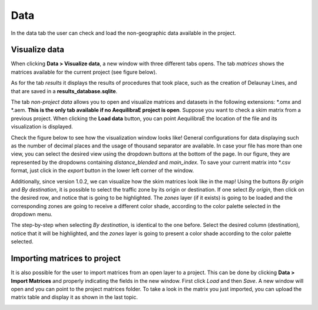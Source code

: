 Data
====

In the data tab the user can check and load the non-geographic data available in the project.

.. image:: ../images/menu_data.png
    :align: center
    :alt: tab data menu

.. _data_visualize_data:

Visualize data
--------------

When clicking **Data > Visualize data**, a new window with three different tabs opens. The tab *matrices* shows 
the matrices available for the current project (see figure below).

.. image:: ../images/data_visualize_data_matrices.png
    :align: center
    :alt: project data matrices

As for the tab *results* it displays the results of procedures that took place, such as the creation of Delaunay 
Lines, and that are saved in a **results_database.sqlite**.

.. image:: ../images/data_visualize_data_results.png
    :align: center
    :alt: project data results

The tab *non-project data* allows you to open and visualize matrices and datasets in the following extensions: 
\*.omx and \*.aem. **This is the only tab available if no AequilibraE project is open**. Suppose you 
want to check a skim matrix from a previous project. When clicking the **Load data** button, you can point 
AequilibraE the location of the file and its visualization is displayed.

.. _fig_nonproject_data:

.. image:: ../images/data_visualize_data_nonproject_data.png
    :align: center
    :alt: project data load non-project data

Check the figure below to see how the visualization window looks like! General configurations for data displaying
such as the number of decimal places and the usage of thousand separator are available. In case your file has more 
than one view, you can select the desired view using the dropdown buttons at the bottom of the page. In our figure,
they are represented by the dropdowns containing *distance_blended* and *main_index*. To save your current matrix 
into \*.csv format, just click in the *export* button in the lower left corner of the window.

.. _fig_data_visualize_matrices:

.. image:: ../images/data-visualize-loaded-matrix.png
    :align: center
    :alt: data visualize matrices

Additionally, since version 1.0.2, we can visualize how the skim matrices look like in the map! Using the buttons
*By origin* and *By destination*, it is possible to select the traffic zone by its origin or destination. If one
select *By origin*, then click on the desired row, and notice that is going to be highlighted. The *zones* layer 
(if it exists) is going to be loaded and the corresponding zones are going to receive a different color shade, according
to the color palette selected in the dropdown menu.

.. image:: ../images/data-matrix-view-row.png
    :align: center
    :alt: data matrix view by origin

The step-by-step when selecting *By destination*, is identical to the one before. Select the desired column 
(destination), notice that it will be highlighted, and the *zones* layer is going to present a color shade
according to the color palette selected.

.. image:: ../images/data-matrix-view-column.png
    :align: center
    :alt: data matrix view by destination

.. _importing_matrices:

Importing matrices to project
-----------------------------

It is also possible for the user to import matrices from an open layer to a project. This can be done by clicking 
**Data > Import Matrices** and properly indicating the fields in the new window. First click *Load*
and then *Save*. A new window will open and you can point to the project matrices folder. To take a look in the
matrix you just imported, you can upload the matrix table and display it as shown in the last topic.

.. image:: ../images/data-matrix_importer.png
    :align: center
    :alt: project data results
